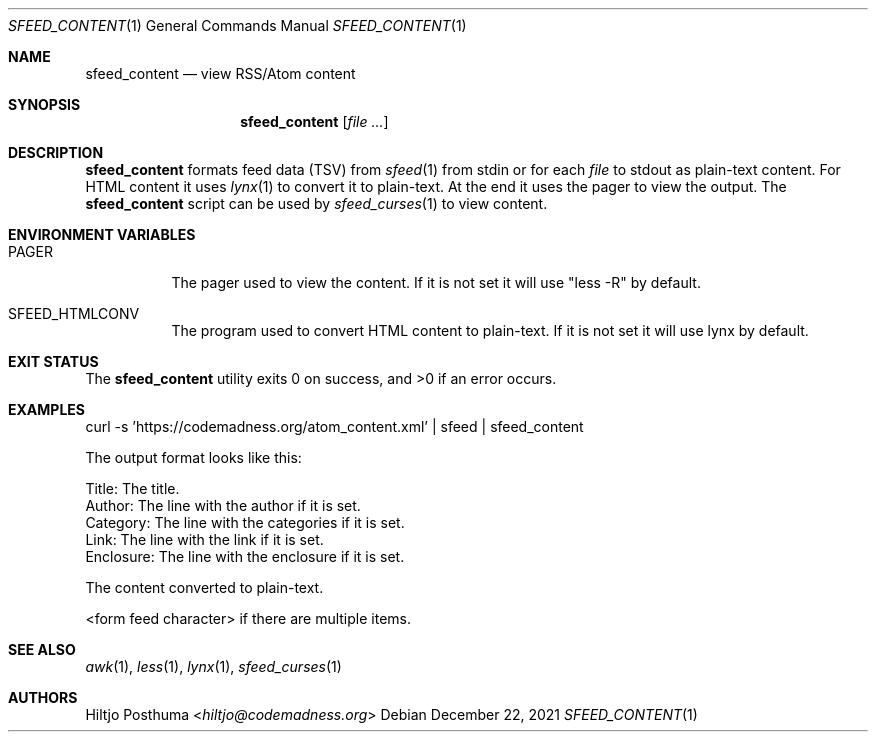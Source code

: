 .Dd December 22, 2021
.Dt SFEED_CONTENT 1
.Os
.Sh NAME
.Nm sfeed_content
.Nd view RSS/Atom content
.Sh SYNOPSIS
.Nm
.Op Ar
.Sh DESCRIPTION
.Nm
formats feed data (TSV) from
.Xr sfeed 1
from stdin or for each
.Ar file
to stdout as plain-text content.
For HTML content it uses
.Xr lynx 1
to convert it to plain-text.
At the end it uses the pager to view the output.
The
.Nm
script can be used by
.Xr sfeed_curses 1
to view content.
.Sh ENVIRONMENT VARIABLES
.Bl -tag -width Ds
.It Ev PAGER
The pager used to view the content.
If it is not set it will use "less -R" by default.
.It Ev SFEED_HTMLCONV
The program used to convert HTML content to plain-text.
If it is not set it will use lynx by default.
.El
.Sh EXIT STATUS
.Ex -std
.Sh EXAMPLES
.Bd -literal
curl -s 'https://codemadness.org/atom_content.xml' | sfeed | sfeed_content
.Ed
.Pp
The output format looks like this:
.Bd -literal
Title:     The title.
Author:    The line with the author if it is set.
Category:  The line with the categories if it is set.
Link:      The line with the link if it is set.
Enclosure: The line with the enclosure if it is set.

The content converted to plain-text.

<form feed character> if there are multiple items.
.Ed
.Sh SEE ALSO
.Xr awk 1 ,
.Xr less 1 ,
.Xr lynx 1 ,
.Xr sfeed_curses 1
.Sh AUTHORS
.An Hiltjo Posthuma Aq Mt hiltjo@codemadness.org
